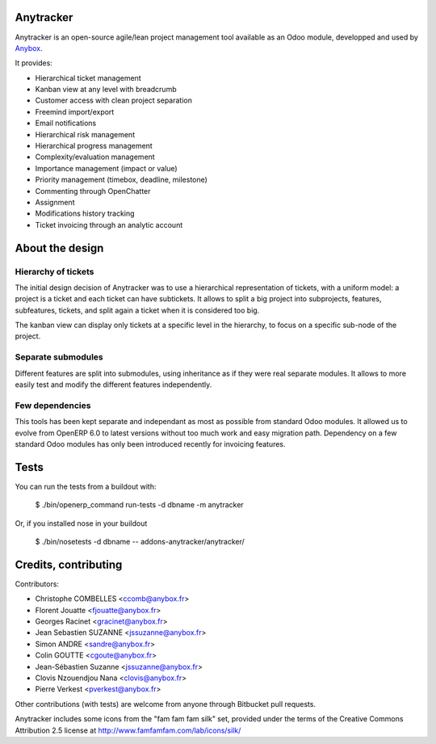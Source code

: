 Anytracker
==========

Anytracker is an open-source agile/lean project management tool available as an
Odoo module, developped and used by `Anybox <http://anybox.fr>`_.

It provides:

- Hierarchical ticket management
- Kanban view at any level with breadcrumb
- Customer access with clean project separation
- Freemind import/export
- Email notifications
- Hierarchical risk management
- Hierarchical progress management
- Complexity/evaluation management
- Importance management (impact or value)
- Priority management (timebox, deadline, milestone)
- Commenting through OpenChatter
- Assignment
- Modifications history tracking
- Ticket invoicing through an analytic account

About the design
================

Hierarchy of tickets
~~~~~~~~~~~~~~~~~~~~

The initial design decision of Anytracker was to use a hierarchical
representation of tickets, with a uniform model: a project is a ticket and each
ticket can have subtickets. It allows to split a big project into subprojects,
features, subfeatures, tickets, and split again a ticket when it is considered
too big.

The kanban view can display only tickets at a specific level in the hierarchy,
to focus on a specific sub-node of the project.

Separate submodules
~~~~~~~~~~~~~~~~~~~
Different features are split into submodules, using inheritance as if they were
real separate modules. It allows to more easily test and modify the different
features independently.

Few dependencies
~~~~~~~~~~~~~~~~

This tools has been kept separate and independant as most as possible from
standard Odoo modules. It allowed us to evolve from OpenERP 6.0 to latest
versions without too much work and easy migration path. Dependency on a few
standard Odoo modules has only been introduced recently for invoicing features.


Tests
=====

You can run the tests from a buildout with:

  $ ./bin/openerp_command run-tests -d dbname -m anytracker

Or, if you installed nose in your buildout

  $ ./bin/nosetests -d dbname -- addons-anytracker/anytracker/

Credits, contributing
=====================

Contributors:

- Christophe COMBELLES <ccomb@anybox.fr>
- Florent Jouatte <fjouatte@anybox.fr>
- Georges Racinet <gracinet@anybox.fr>
- Jean Sebastien SUZANNE <jssuzanne@anybox.fr>
- Simon ANDRE <sandre@anybox.fr>
- Colin GOUTTE <cgoute@anybox.fr>
- Jean-Sébastien Suzanne <jssuzanne@anybox.fr>
- Clovis Nzouendjou Nana <clovis@anybox.fr>
- Pierre Verkest <pverkest@anybox.fr>

Other contributions (with tests) are welcome from anyone through Bitbucket pull requests.

Anytracker includes some icons from the "fam fam fam silk" set,
provided under the terms of the Creative Commons Attribution 2.5 license at
http://www.famfamfam.com/lab/icons/silk/


